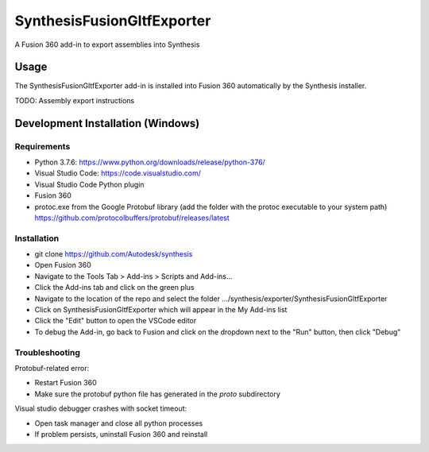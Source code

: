 SynthesisFusionGltfExporter
=======================


A Fusion 360 add-in to export assemblies into Synthesis

Usage
-----
The SynthesisFusionGltfExporter add-in is installed into Fusion 360 automatically by the Synthesis installer.

TODO: Assembly export instructions

Development Installation (Windows)
----------------------------------

Requirements
^^^^^^^^^^^^
- Python 3.7.6: https://www.python.org/downloads/release/python-376/
- Visual Studio Code: https://code.visualstudio.com/
- Visual Studio Code Python plugin
- Fusion 360
- protoc.exe from the Google Protobuf library (add the folder with the protoc executable to your system path) https://github.com/protocolbuffers/protobuf/releases/latest

Installation
^^^^^^^^^^^^
- git clone https://github.com/Autodesk/synthesis
- Open Fusion 360
- Navigate to the Tools Tab > Add-ins > Scripts and Add-ins...
- Click the Add-ins tab and click on the green plus
- Navigate to the location of the repo and select the folder .../synthesis/exporter/SynthesisFusionGltfExporter
- Click on SynthesisFusionGltfExporter which will appear in the My Add-ins list
- Click the "Edit" button to open the VSCode editor
- To debug the Add-in, go back to Fusion and click on the dropdown next to the "Run" button, then click "Debug"

Troubleshooting
^^^^^^^^^^^^^^^
Protobuf-related error:

- Restart Fusion 360
- Make sure the protobuf python file has generated in the `proto` subdirectory

Visual studio debugger crashes with socket timeout:

- Open task manager and close all python processes
- If problem persists, uninstall Fusion 360 and reinstall